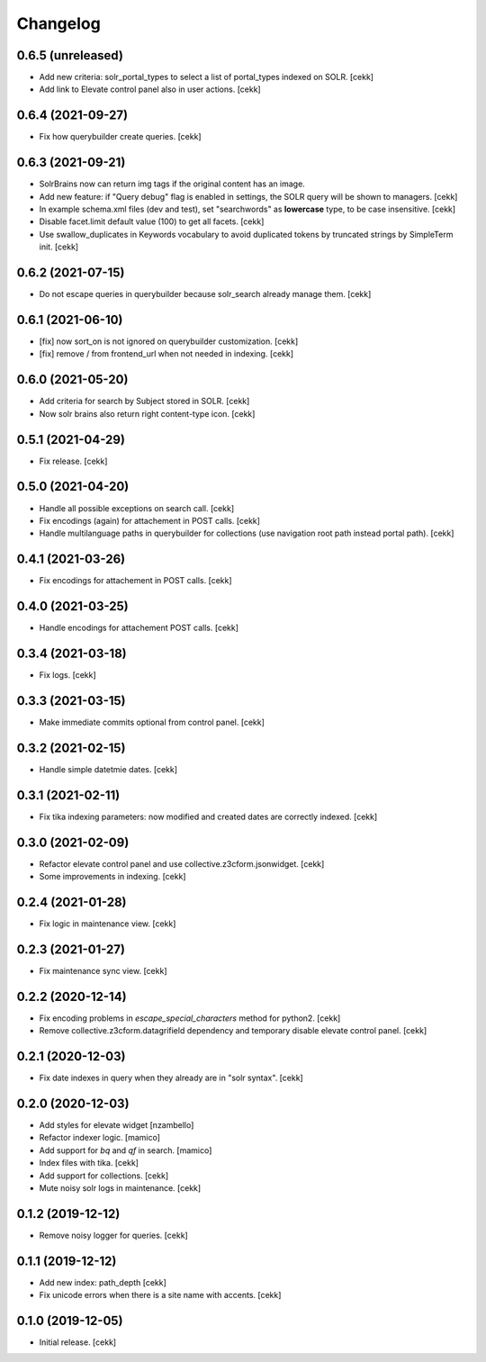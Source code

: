 Changelog
=========


0.6.5 (unreleased)
------------------

- Add new criteria: solr_portal_types to select a list of portal_types indexed on SOLR.
  [cekk]
- Add link to Elevate control panel also in user actions.
  [cekk]

0.6.4 (2021-09-27)
------------------

- Fix how querybuilder create queries.
  [cekk]


0.6.3 (2021-09-21)
------------------

- SolrBrains now can return img tags if the original content has an image.
- Add new feature: if "Query debug" flag is enabled in settings, the SOLR query will be shown to managers.
  [cekk]
- In example schema.xml files (dev and test), set "searchwords" as **lowercase** type, to be case insensitive.
  [cekk]
- Disable facet.limit default value (100) to get all facets.
  [cekk]
- Use swallow_duplicates in Keywords vocabulary to avoid duplicated tokens by truncated strings by SimpleTerm init.
  [cekk]

0.6.2 (2021-07-15)
------------------

- Do not escape queries in querybuilder because solr_search already manage them.
  [cekk]


0.6.1 (2021-06-10)
------------------

- [fix] now sort_on is not ignored on querybuilder customization.
  [cekk]
- [fix] remove / from frontend_url when not needed in indexing.
  [cekk]


0.6.0 (2021-05-20)
------------------

- Add criteria for search by Subject stored in SOLR.
  [cekk]
- Now solr brains also return right content-type icon.
  [cekk]  

0.5.1 (2021-04-29)
------------------

- Fix release.
  [cekk]


0.5.0 (2021-04-20)
------------------

- Handle all possible exceptions on search call.
  [cekk]
- Fix encodings (again) for attachement in POST calls.
  [cekk]
- Handle multilanguage paths in querybuilder for collections (use navigation root path instead portal path).
  [cekk]

0.4.1 (2021-03-26)
------------------

- Fix encodings for attachement in POST calls.
  [cekk]


0.4.0 (2021-03-25)
------------------

- Handle encodings for attachement POST calls.
  [cekk]


0.3.4 (2021-03-18)
------------------

- Fix logs.
  [cekk]


0.3.3 (2021-03-15)
------------------

- Make immediate commits optional from control panel.
  [cekk]


0.3.2 (2021-02-15)
------------------

- Handle simple datetmie dates.
  [cekk]


0.3.1 (2021-02-11)
------------------

- Fix tika indexing parameters: now modified and created dates are correctly indexed.
  [cekk]


0.3.0 (2021-02-09)
------------------

- Refactor elevate control panel and use collective.z3cform.jsonwidget.
  [cekk]
- Some improvements in indexing.
  [cekk]


0.2.4 (2021-01-28)
------------------

- Fix logic in maintenance view.
  [cekk]


0.2.3 (2021-01-27)
------------------

- Fix maintenance sync view.
  [cekk]

0.2.2 (2020-12-14)
------------------

- Fix encoding problems in `escape_special_characters` method for python2.
  [cekk]
- Remove collective.z3cform.datagrifield dependency and temporary disable elevate control panel.
  [cekk]

0.2.1 (2020-12-03)
------------------

- Fix date indexes in query when they already are in "solr syntax".
  [cekk]


0.2.0 (2020-12-03)
------------------

- Add styles for elevate widget
  [nzambello]
- Refactor indexer logic.
  [mamico]
- Add support for *bq* and *qf* in search.
  [mamico]
- Index files with tika.
  [cekk]
- Add support for collections.
  [cekk]
- Mute noisy solr logs in maintenance.
  [cekk]

0.1.2 (2019-12-12)
------------------

- Remove noisy logger for queries.
  [cekk]


0.1.1 (2019-12-12)
------------------

- Add new index: path_depth
  [cekk]
- Fix unicode errors when there is a site name with accents.
  [cekk]

0.1.0 (2019-12-05)
------------------

- Initial release.
  [cekk]
